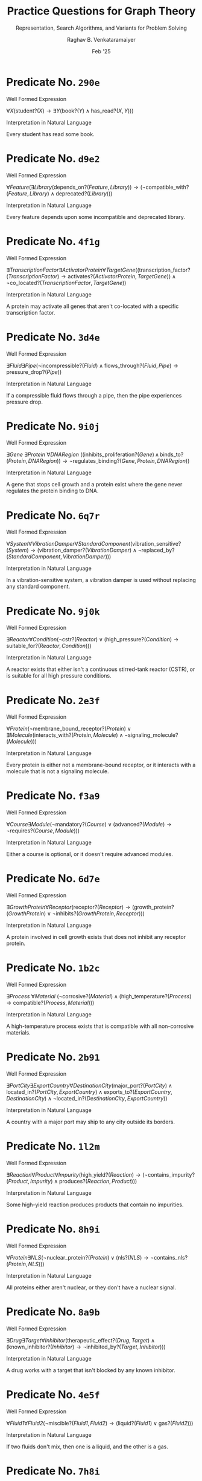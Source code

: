 ﻿#+options: toc:nil num:3 h:6
#+TITLE: Practice Questions for Graph Theory
#+SUBTITLE: Representation, Search Algorithms, and Variants for Problem Solving
#+AUTHOR: Raghav B. Venkataramaiyer
#+DATE: Feb '25
#+latex_header_extra: \usepackage{parskip}

#+md: [:material-file-pdf-box: Download this page as PDF](./index.pdf)

* COMMENT Auto Export to Md/Latex on save
#+begin_src emacs-lisp
  (setq bvr/mkdocs/hooks-to-update '(after-save-hook))
  (defun bvr/mkdocs/publish-hook ()
    (org-latex-export-to-pdf t)
    (org-md-export-to-markdown)
    (with-current-buffer (find-file-noselect (expand-file-name "index.md" default-directory))
      (save-excursion
        (goto-char (point-min))
        ;; (insert "---\ntoc_depth: 2\n---\n\n")
        (let* ((i 1)
               (boreg (pos-bol i))
               (eoreg (pos-eol i))
               _s)
          (while (not (eq boreg (point-max)))

            (setq _s (buffer-substring-no-properties boreg (+ 1 boreg)))
            (when (string= _s "#")
              (save-excursion (goto-char boreg)
                              (insert "#")))

            (setq i (+ i 1)
                  boreg (pos-bol i)
                  eoreg (pos-eol i)))))
      (save-buffer)
      (kill-buffer))
    )
  (cl-loop for hook in bvr/mkdocs/hooks-to-update
           do (add-hook hook
                        #'bvr/mkdocs/publish-hook
                        0 t))
#+end_src

#+RESULTS:


* Predicate No. =290e=

**** Well Formed Expression

$\forall X (\text{student?}(X) \rightarrow \exists Y (\text{book?}(Y) \land \text{has\_read?}(X, Y)))$

**** Interpretation in Natural Language

Every student has read some book.



* Predicate No. =d9e2=

**** Well Formed Expression

$\forall \mathit{Feature} (\exists \mathit{Library} (\mathrm{depends\_on?}(\mathit{Feature}, \mathit{Library})) \rightarrow (\neg \mathrm{compatible\_with?}(\mathit{Feature}, \mathit{Library}) \land \mathrm{deprecated?}(\mathit{Library})))$

**** Interpretation in Natural Language

Every feature depends upon some incompatible and deprecated library.



* Predicate No. =4f1g=

**** Well Formed Expression

$\exists \mathit{TranscriptionFactor} \exists \mathit{ActivatorProtein} \forall \mathit{TargetGene} ((\mathrm{transcription\_factor?}(\mathit{TranscriptionFactor}) \rightarrow \mathrm{activates?}(\mathit{ActivatorProtein}, \mathit{TargetGene})) \land \neg \mathrm{co\_located?}(\mathit{TranscriptionFactor}, \mathit{TargetGene}))$

**** Interpretation in Natural Language

A protein may activate all genes that aren't co-located with a specific transcription factor.



* Predicate No. =3d4e=

**** Well Formed Expression

$\exists \mathit{Fluid} \exists \mathit{Pipe} (\neg \mathrm{incompressible?}(\mathit{Fluid}) \land \mathrm{flows\_through?}(\mathit{Fluid}, \mathit{Pipe}) \rightarrow \mathrm{pressure\_drop?}(\mathit{Pipe}))$

**** Interpretation in Natural Language

If a compressible fluid flows through a pipe, then the pipe experiences pressure drop.



* Predicate No. =9i0j=

**** Well Formed Expression

$\exists \mathit{Gene}\ \exists \mathit{Protein}\ \forall \mathit{DNARegion}\ ((\mathrm{inhibits\_proliferation?}(\mathit{Gene}) \,\land\, \mathrm{binds\_to?}(\mathit{Protein}, \mathit{DNARegion})) \rightarrow \neg \mathrm{regulates\_binding?}(\mathit{Gene}, \mathit{Protein}, \mathit{DNARegion}))$

**** Interpretation in Natural Language

A gene that stops cell growth and a protein exist where the gene never regulates the protein binding to DNA.



* Predicate No. =6q7r=

**** Well Formed Expression

$\forall \mathit{System} \forall \mathit{VibrationDamper} \forall \mathit{StandardComponent} (\mathrm{vibration\_sensitive?}(\mathit{System}) \rightarrow (\mathrm{vibration\_damper?}(\mathit{VibrationDamper}) \land \neg \mathrm{replaced\_by?}(\mathit{StandardComponent}, \mathit{VibrationDamper})))$

**** Interpretation in Natural Language

In a vibration-sensitive system, a vibration damper is used without replacing any standard component.



* Predicate No. =9j0k=

**** Well Formed Expression

$\exists \mathit{Reactor} \forall \mathit{Condition} (\neg \mathrm{cstr?}(\mathit{Reactor}) \lor (\mathrm{high\_pressure?}(\mathit{Condition}) \rightarrow \mathrm{suitable\_for?}(\mathit{Reactor}, \mathit{Condition})))$

**** Interpretation in Natural Language

A reactor exists that either isn't a continuous stirred-tank reactor (CSTR), or is suitable for all high pressure conditions.



* Predicate No. =2e3f=

**** Well Formed Expression

$\forall \mathit{Protein} (\neg \mathrm{membrane\_bound\_receptor?}(\mathit{Protein}) \lor \exists \mathit{Molecule} (\mathrm{interacts\_with?}(\mathit{Protein}, \mathit{Molecule}) \land \neg \mathrm{signaling\_molecule?}(\mathit{Molecule})))$

**** Interpretation in Natural Language

Every protein is either not a membrane-bound receptor, or it interacts with a molecule that is not a signaling molecule.



* Predicate No. =f3a9=

**** Well Formed Expression

$\forall \mathit{Course} \exists \mathit{Module} (\neg \mathrm{mandatory?}(\mathit{Course}) \lor (\mathrm{advanced?}(\mathit{Module}) \rightarrow \neg \mathrm{requires?}(\mathit{Course}, \mathit{Module})))$

**** Interpretation in Natural Language

Either a course is optional, or it doesn't require advanced modules.



* Predicate No. =6d7e=

**** Well Formed Expression

$\exists \mathit{GrowthProtein} \forall \mathit{Receptor} (\mathrm{receptor?}(\mathit{Receptor}) \rightarrow (\mathrm{growth\_protein?}(\mathit{GrowthProtein}) \lor \neg \mathrm{inhibits?}(\mathit{GrowthProtein}, \mathit{Receptor})))$

**** Interpretation in Natural Language

A protein involved in cell growth exists that does not inhibit any receptor protein.



* Predicate No. =1b2c=

**** Well Formed Expression

$\exists \mathit{Process}\ \forall \mathit{Material}\ (\neg \mathrm{corrosive?}(\mathit{Material}) \land (\mathrm{high\_temperature?}(\mathit{Process}) \rightarrow \mathrm{compatible?}(\mathit{Process}, \mathit{Material})))$

**** Interpretation in Natural Language

A high-temperature process exists that is compatible with all non-corrosive materials.



* Predicate No. =2b91=

**** Well Formed Expression

$\exists \mathit{PortCity} \exists \mathit{ExportCountry} \forall \mathit{DestinationCity} (\mathrm{major\_port?}(\mathit{PortCity}) \land \mathrm{located\_in?}(\mathit{PortCity},\mathit{ExportCountry}) \land \mathrm{exports\_to?}(\mathit{ExportCountry}, \mathit{DestinationCity}) \land \neg \mathrm{located\_in?}(\mathit{DestinationCity},\mathit{ExportCountry}))$

**** Interpretation in Natural Language

A country with a major port may ship to any city outside its borders.



* Predicate No. =1l2m=

**** Well Formed Expression

$\exists \mathit{Reaction} \forall \mathit{Product} \forall \mathit{Impurity} (\mathrm{high\_yield?}(\mathit{Reaction}) \rightarrow (\neg \mathrm{contains\_impurity?}(\mathit{Product}, \mathit{Impurity}) \land \mathrm{produces?}(\mathit{Reaction}, \mathit{Product})))$

**** Interpretation in Natural Language

Some high-yield reaction produces products that contain no impurities.



* Predicate No. =8h9i=

**** Well Formed Expression

$\forall \mathit{Protein} \exists \mathit{NLS} (\neg \mathrm{nuclear\_protein?}(\mathit{Protein}) \lor (\mathrm{nls?}(\mathit{NLS}) \rightarrow \neg \mathrm{contains\_nls?}(\mathit{Protein}, \mathit{NLS})))$

**** Interpretation in Natural Language

All proteins either aren't nuclear, or they don't have a nuclear signal.



* Predicate No. =8a9b=

**** Well Formed Expression

$\exists \mathit{Drug} \exists \mathit{Target} \forall \mathit{Inhibitor} (\mathrm{therapeutic\_effect?}(\mathit{Drug}, \mathit{Target}) \land (\mathrm{known\_inhibitor?}(\mathit{Inhibitor}) \rightarrow \neg \mathrm{inhibited\_by?}(\mathit{Target}, \mathit{Inhibitor})))$

**** Interpretation in Natural Language

A drug works with a target that isn't blocked by any known inhibitor.



* Predicate No. =4e5f=

**** Well Formed Expression

$\forall \mathit{Fluid1} \forall \mathit{Fluid2} (\neg \mathrm{miscible?}(\mathit{Fluid1}, \mathit{Fluid2}) \rightarrow (\mathrm{liquid?}(\mathit{Fluid1}) \lor \mathrm{gas?}(\mathit{Fluid2})))$

**** Interpretation in Natural Language

If two fluids don't mix, then one is a liquid, and the other is a gas.



* Predicate No. =7h8i=

**** Well Formed Expression

$\exists \mathit{Reaction} \exists \mathit{Inhibitor} (\mathrm{first\_order\_reaction?}(\mathit{Reaction}) \land \neg \mathrm{catalyst?}(\mathit{Inhibitor}) \rightarrow \mathrm{inhibited\_by?}(\mathit{Reaction}, \mathit{Inhibitor}))$

**** Interpretation in Natural Language

Some first-order reaction is inhibited by a non-catalyst compound.



* Predicate No. =d93a=

**** Well Formed Expression

$\forall X \exists Y (\neg \text{man?}(X) \lor (\text{word?}(Y) \rightarrow \text{do\_honour?}(X, Y)))$

**** Interpretation in Natural Language

Either you are not a man enough or you’d honour your word.



* Predicate No. =b8d3=

**** Well Formed Expression

$\forall X \forall Y (\text{likes?}(X, Y) \rightarrow \exists Z (\text{knows?}(X, Z) \land \text{vouch?}(Z, Y)))$

**** Interpretation in Natural Language

If someone likes another, they know someone who'd vouch for them.



* Predicate No. =2w3x=

**** Well Formed Expression

$\forall \mathit{Component} \forall \mathit{Condition} (\mathrm{precision\_machined?}(\mathit{Component}) \land \neg \mathrm{high\_temperature?}(\mathit{Condition}) \rightarrow \mathrm{suitable\_for?}(\mathit{Component}, \mathit{Condition}))$

**** Interpretation in Natural Language

All precision-machined components are suitable for non-high-temperature operating conditions.



* Predicate No. =5c8d=

**** Well Formed Expression

$\forall \mathit{Protein} \exists \mathit{Ligand} (\neg \mathrm{signaling\_protein?}(\mathit{Protein}) \lor (\mathrm{ligand?}(\mathit{Ligand}) \rightarrow \mathrm{binds\_to?}(\mathit{Protein}, \mathit{Ligand})))$

**** Interpretation in Natural Language

Every protein either isn't a signaling protein, or it binds to some ligand.



* Predicate No. =4o5p=

**** Well Formed Expression

$\forall \mathit{Material} \forall \mathit{Process} (\mathrm{ductile?}(\mathit{Material}) \land \neg \mathrm{casting\_process?}(\mathit{Process}) \rightarrow \mathrm{suitable\_for?}(\mathit{Material}, \mathit{Process}))$

**** Interpretation in Natural Language

All ductile materials are suitable for any non-casting manufacturing process.



* Predicate No. =7d6f=

**** Well Formed Expression

$\exists \mathit{City} \forall \mathit{Destination} (\mathrm{tourist\_destination?}(\mathit{Destination}) \rightarrow (\mathrm{coastal\_city?}(\mathit{City}) \lor \neg \mathrm{more\_popular?}(\mathit{City}, \mathit{Destination})))$

**** Interpretation in Natural Language

There is a city that is either a coastal city, or it's less popular than all tourist destinations.



* Predicate No. =c4b2=

**** Well Formed Expression

$\exists X \forall Y \forall Z (\text{teacher?}(X) \land \text{student\_subject?}(Y, Z) \rightarrow \text{teaches?}(X, Y, Z))$

**** Interpretation in Natural Language

There is a teacher who teaches every student every subject.



* Predicate No. =5f6g=

**** Well Formed Expression

$\exists \mathit{Reaction} \forall \mathit{Product} \forall \mathit{Inhibitor} (\mathrm{produces?}(\mathit{Reaction}, \mathit{Product}) \land \neg \mathrm{inhibited\_by?}(\mathit{Product}, \mathit{Inhibitor}))$

**** Interpretation in Natural Language

A reaction exists where all products it makes are not inhibited by any inhibitor.



* Predicate No. =2m3n=

**** Well Formed Expression

$\forall \mathit{Machine} (\neg \mathrm{precision\_instrument?}(\mathit{Machine}) \lor \exists \mathit{Component} (\mathrm{high\_strength\_alloy?}(\mathit{Component}) \land \mathrm{uses?}(\mathit{Machine}, \mathit{Component})))$

**** Interpretation in Natural Language

All machines either aren't precision instruments, or they use a high-strength alloy component.



* Predicate No. =1b4c=

**** Well Formed Expression

$\forall \mathit{Restaurant} (\mathrm{popular?}(\mathit{Restaurant}) \rightarrow \exists \mathit{Dish} (\mathrm{vegetarian?}(\mathit{Dish}) \land \mathrm{serves?}(\mathit{Restaurant}, \mathit{Dish})))$

**** Interpretation in Natural Language

Every popular restaurant serves at least one vegetarian dish.



* Predicate No. =8s9t=

**** Well Formed Expression

$\forall \mathit{Machine} \exists \mathit{Component} (\neg \mathrm{requires\_maintenance?}(\mathit{Machine}, \mathit{Component}) \lor (\mathrm{high\_wear?}(\mathit{Component}) \rightarrow \mathrm{high\_maintenance\_frequency?}(\mathit{Machine})))$

**** Interpretation in Natural Language

Every machine either has a component it rarely maintains, or it needs frequent maintenance due to some high-wear component.



* Predicate No. =3n4o=

**** Well Formed Expression

$\forall \mathit{Component} \exists \mathit{AssemblyStation} \exists \mathit{Tool} (\mathrm{compatible?}(\mathit{Tool}, \mathit{Component}) \land \mathrm{uses\_tool?}(\mathit{AssemblyStation}, \mathit{Tool}, \mathit{Component}))$

**** Interpretation in Natural Language

All components are controlled by an assembly station through a compatible tool.



* Predicate No. =0u1v=

**** Well Formed Expression

$\forall \mathit{QualityControlSystem} \exists \mathit{CriticalDefect} \forall \mathit{Sensor} (\mathrm{automated?}(\mathit{QualityControlSystem}) \rightarrow (\mathrm{critical?}(\mathit{CriticalDefect}) \land \neg \mathrm{detects?}(\mathit{Sensor}, \mathit{CriticalDefect})))$

**** Interpretation in Natural Language

Automated quality control systems have blind spots for critical defects.

